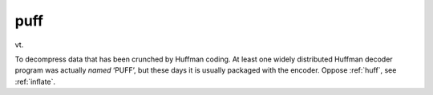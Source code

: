 .. _puff:

============================================================
puff
============================================================

vt\.

To decompress data that has been crunched by Huffman coding.
At least one widely distributed Huffman decoder program was actually *named* ‘PUFF’, but these days it is usually packaged with the encoder.
Oppose :ref:`huff`\, see :ref:`inflate`\.

